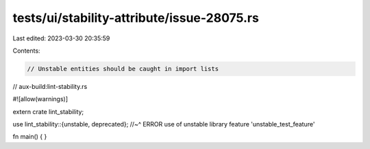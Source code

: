 tests/ui/stability-attribute/issue-28075.rs
===========================================

Last edited: 2023-03-30 20:35:59

Contents:

.. code-block:: rs

    // Unstable entities should be caught in import lists

// aux-build:lint-stability.rs

#![allow(warnings)]

extern crate lint_stability;

use lint_stability::{unstable, deprecated};
//~^ ERROR use of unstable library feature 'unstable_test_feature'

fn main() {
}


